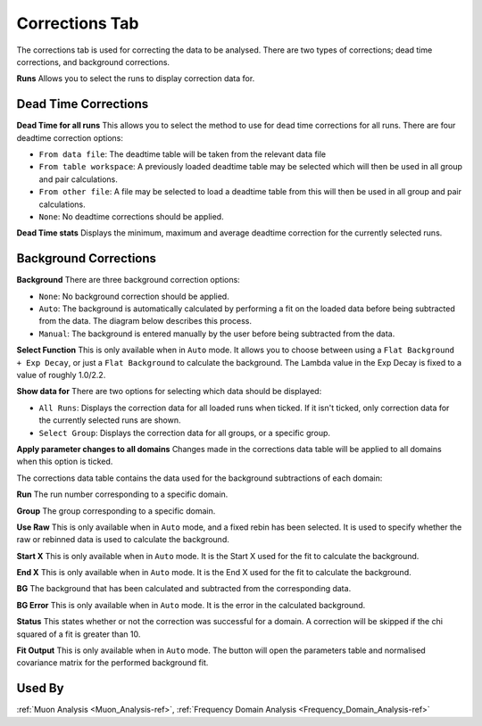 .. _muon_corrections_tab-ref:

Corrections Tab
---------------

.. image::  ../../images/muon_interface_tab_corrections.png
   :align: right
   :height: 400px

The corrections tab is used for correcting the data to be analysed.
There are two types of corrections; dead time corrections, and background corrections.

**Runs** Allows you to select the runs to display correction data for.

Dead Time Corrections
^^^^^^^^^^^^^^^^^^^^^

**Dead Time for all runs** This allows you to select the method to use for dead time corrections for all runs. There are four deadtime correction options:

* ``From data file``: The deadtime table will be taken from the relevant data file
* ``From table workspace``: A previously loaded deadtime table may be selected which will then be used in all group and pair calculations.
* ``From other file``: A file may be selected to load a deadtime table from this will then be used in all group and pair calculations.
* ``None``: No deadtime corrections should be applied.

**Dead Time stats** Displays the minimum, maximum and average deadtime correction for the currently selected runs.

Background Corrections
^^^^^^^^^^^^^^^^^^^^^^

**Background** There are three background correction options:

* ``None``: No background correction should be applied.
* ``Auto``: The background is automatically calculated by performing a fit on the loaded data before being subtracted from the data. The diagram below describes this process.
* ``Manual``: The background is entered manually by the user before being subtracted from the data.

.. image::  ../../images/muon_auto_corrections_flowchart.PNG
   :align: right
   :height: 400px

**Select Function** This is only available when in ``Auto`` mode. It allows you to choose between using a ``Flat Background + Exp Decay``, or just a ``Flat Background`` to calculate the background. The Lambda value in the Exp Decay is fixed to a value of roughly 1.0/2.2.

**Show data for** There are two options for selecting which data should be displayed:

* ``All Runs``: Displays the correction data for all loaded runs when ticked. If it isn't ticked, only correction data for the currently selected runs are shown.
* ``Select Group``: Displays the correction data for all groups, or a specific group.

**Apply parameter changes to all domains** Changes made in the corrections data table will be applied to all domains when this option is ticked.

The corrections data table contains the data used for the background subtractions of each domain:

**Run** The run number corresponding to a specific domain.

**Group** The group corresponding to a specific domain.

**Use Raw** This is only available when in ``Auto`` mode, and a fixed rebin has been selected. It is used to specify whether the raw or rebinned data is used to calculate the background.

**Start X** This is only available when in ``Auto`` mode. It is the Start X used for the fit to calculate the background.

**End X** This is only available when in ``Auto`` mode. It is the End X used for the fit to calculate the background.

**BG** The background that has been calculated and subtracted from the corresponding data.

**BG Error** This is only available when in ``Auto`` mode. It is the error in the calculated background.

**Status** This states whether or not the correction was successful for a domain. A correction will be skipped if the chi squared of a fit is greater than 10.

**Fit Output** This is only available when in ``Auto`` mode. The button will open the parameters table and normalised covariance matrix for the performed background fit.

Used By
^^^^^^^

:ref:`Muon Analysis <Muon_Analysis-ref>`,
:ref:`Frequency Domain Analysis <Frequency_Domain_Analysis-ref>`
